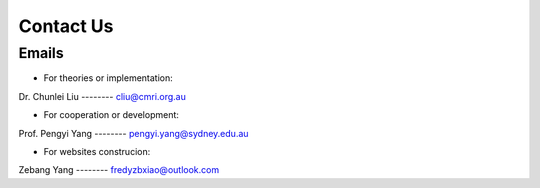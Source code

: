 Contact Us
===============

Emails
-----------

+ For theories or implementation: 

Dr. Chunlei Liu  -------- cliu@cmri.org.au

+ For cooperation or development: 

Prof. Pengyi Yang  --------  pengyi.yang@sydney.edu.au

+ For websites construcion: 

Zebang Yang  --------  fredyzbxiao@outlook.com
